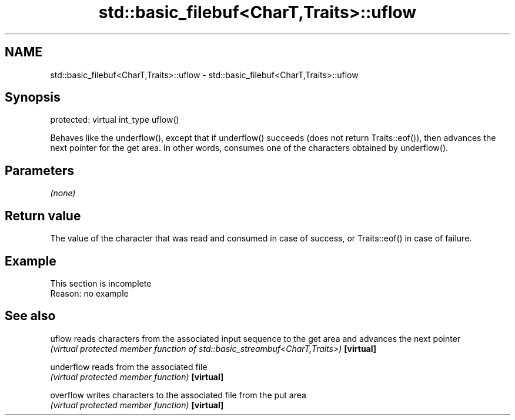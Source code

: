 .TH std::basic_filebuf<CharT,Traits>::uflow 3 "2020.03.24" "http://cppreference.com" "C++ Standard Libary"
.SH NAME
std::basic_filebuf<CharT,Traits>::uflow \- std::basic_filebuf<CharT,Traits>::uflow

.SH Synopsis

protected:
virtual int_type uflow()

Behaves like the underflow(), except that if underflow() succeeds (does not return Traits::eof()), then advances the next pointer for the get area. In other words, consumes one of the characters obtained by underflow().

.SH Parameters

\fI(none)\fP

.SH Return value

The value of the character that was read and consumed in case of success, or Traits::eof() in case of failure.

.SH Example


 This section is incomplete
 Reason: no example


.SH See also



uflow     reads characters from the associated input sequence to the get area and advances the next pointer
          \fI(virtual protected member function of std::basic_streambuf<CharT,Traits>)\fP
\fB[virtual]\fP

underflow reads from the associated file
          \fI(virtual protected member function)\fP
\fB[virtual]\fP

overflow  writes characters to the associated file from the put area
          \fI(virtual protected member function)\fP
\fB[virtual]\fP




